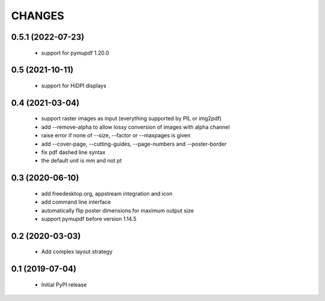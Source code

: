 =======
CHANGES
=======

0.5.1 (2022-07-23)
------------------

 - support for pymupdf 1.20.0

0.5 (2021-10-11)
----------------

 - support for HiDPI displays

0.4 (2021-03-04)
----------------

 - support raster images as input (everything supported by PIL or img2pdf)
 - add --remove-alpha to allow lossy conversion of images with alpha channel
 - raise error if none of --size, --factor or --maxpages is given
 - add --cover-page, --cutting-guides, --page-numbers and --poster-border
 - fix pdf dashed line syntax
 - the default unit is mm and not pt

0.3 (2020-06-10)
----------------

 - add freedesktop.org, appstream integration and icon
 - add command line interface
 - automatically flip poster dimensions for maximum output size
 - support pymupdf before version 1.14.5

0.2 (2020-03-03)
----------------

 - Add complex layout strategy

0.1 (2019-07-04)
----------------

 - Initial PyPI release
